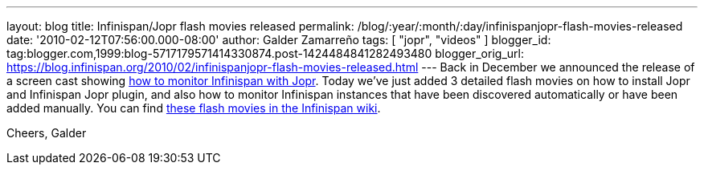 ---
layout: blog
title: Infinispan/Jopr flash movies released
permalink: /blog/:year/:month/:day/infinispanjopr-flash-movies-released
date: '2010-02-12T07:56:00.000-08:00'
author: Galder Zamarreño
tags: [ "jopr", "videos" ]
blogger_id: tag:blogger.com,1999:blog-5717179571414330874.post-1424484841282493480
blogger_orig_url: https://blog.infinispan.org/2010/02/infinispanjopr-flash-movies-released.html
---
Back in December we announced the release of a screen cast showing
http://infinispan.blogspot.com/2009/12/new-video-demo-monitoring-infinispan.html[how
to monitor Infinispan with Jopr]. Today we've just added 3 detailed
flash movies on how to install Jopr and Infinispan Jopr plugin, and also
how to monitor Infinispan instances that have been discovered
automatically or have been added manually. You can find
http://community.jboss.org/docs/DOC-13721[these flash movies in the
Infinispan wiki].

Cheers,
Galder
